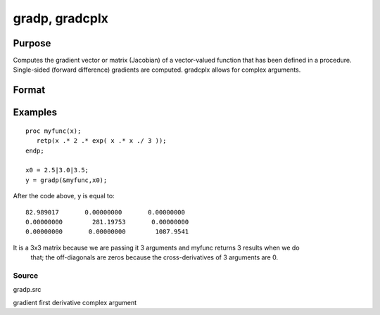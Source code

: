 
gradp, gradcplx
==============================================

Purpose
----------------

Computes the gradient vector or matrix (Jacobian) of a vector-valued function that has been defined in a
procedure. Single-sided (forward difference) gradients are computed. gradcplx allows for
complex arguments. 

Format
----------------
.. function:: gradp(&f, x0) 
			  gradcplx(&f, x0)

    :param &f: a pointer to a vector-valued function (f: Kx1 → Nx1)
        defined as a procedure. It is acceptable for f(x)
        to have been defined in terms of global
        arguments in addition to x, and thus f can
        return an Nx1 vector:
        proc f(x);
        retp( exp(x.*b));
        endp;
    :type &f: TODO

    :param x0: Kx1 vector of points at which to compute gradient.
    :type x0: TODO

    :returns: g (*TODO*), NxK matrix containing the gradients of f with
        respect to the variable x at x0.

Examples
----------------

::

    proc myfunc(x);
       retp(x .* 2 .* exp( x .* x ./ 3 ));
    endp;
    
    x0 = 2.5|3.0|3.5;
    y = gradp(&myfunc,x0);

After the code above, y is equal to:

::

    82.989017       0.00000000       0.00000000
    0.00000000        281.19753       0.00000000
    0.00000000       0.00000000        1087.9541

It is a 3x3 matrix because we are passing it 3 arguments and myfunc returns 3 results when we do
 that; the off-diagonals are zeros because the cross-derivatives of 3 arguments are 0.

Source
++++++

gradp.src

.. seealso:: Functions :func:`hessp`, :func:`hesscplx`

gradient first derivative complex argument

